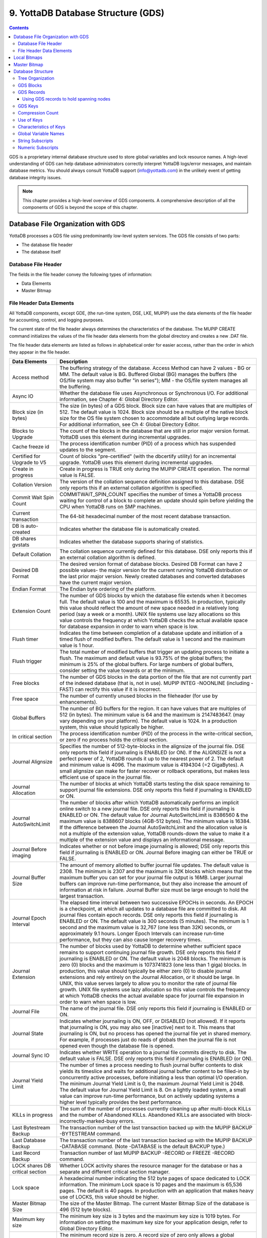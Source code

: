 .. ###############################################################
.. #                                                             #
.. # Copyright (c) 2017-2022 YottaDB LLC and/or its subsidiaries.#
.. # All rights reserved.                                        #
.. #                                                             #
.. #     This source code contains the intellectual property     #
.. #     of its copyright holder(s), and is made available       #
.. #     under a license.  If you do not know the terms of       #
.. #     the license, please stop and do not read further.       #
.. #                                                             #
.. ###############################################################

.. index::
   GDS

======================================
9. YottaDB Database Structure (GDS)
======================================

.. contents::
   :depth: 5

GDS is a proprietary internal database structure used to store global variables and lock resource names. A high-level understanding of GDS can help database administrators correctly interpret YottaDB logs/error messages, and maintain database metrics. You should always consult YottaDB support (info@yottadb.com) in the unlikely event of getting database integrity issues.

.. note::
   This chapter provides a high-level overview of GDS components. A comprehensive description of all the components of GDS is beyond the scope of this chapter.

------------------------------------------------
Database File Organization with GDS
------------------------------------------------

YottaDB processes a GDS file using predominantly low-level system services. The GDS file consists of two parts:

* The database file header

* The database itself

+++++++++++++++++++++
Database File Header
+++++++++++++++++++++

The fields in the file header convey the following types of information:

* Data Elements

* Master Bitmap

.. _file-header-data-elements:

+++++++++++++++++++++++++++
File Header Data Elements
+++++++++++++++++++++++++++

All YottaDB components, except GDE, (the run-time system, DSE, LKE, MUPIP) use the data elements of the file header for accounting, control, and logging purposes.

The current state of the file header always determines the characteristics of the database. The MUPIP CREATE command initializes the values of the file header data elements from the global directory and creates a new .DAT file.

The file header data elements are listed as follows in alphabetical order for easier access, rather than the order in which they appear in the file header.

+------------------------------------+---------------------------------------------------------------------------------------------------------------------------------------------------------------+
| Data Elements                      | Description                                                                                                                                                   |
+====================================+===============================================================================================================================================================+
| Access method                      | The buffering strategy of the database. Access Method can have 2 values - BG or MM. The default value is BG.                                                  |
|                                    | Buffered Global (BG) manages the buffers (the OS/file system may also buffer "in series"); MM - the OS/file system manages all the buffering.                 |
+------------------------------------+---------------------------------------------------------------------------------------------------------------------------------------------------------------+
| Async IO                           | Whether the database file uses Asynchronous or Synchronous I/O. For additional information, see Chapter 4: Global Directory Editor.                           |
+------------------------------------+---------------------------------------------------------------------------------------------------------------------------------------------------------------+
| Block size (in bytes)              | The size (in bytes) of a GDS block. Block size can have values that are multiples of 512. The default value is 1024.                                          |
|                                    | Block size should be a multiple of the native block size for the OS file system chosen to accommodate all but outlying large records.                         |
|                                    | For additional information, see Ch 4: Global Directory Editor.                                                                                                |
+------------------------------------+---------------------------------------------------------------------------------------------------------------------------------------------------------------+
| Blocks to Upgrade                  | The count of the blocks in the database that are still in prior major version format. YottaDB uses this element during incremental upgrades.                  |
+------------------------------------+---------------------------------------------------------------------------------------------------------------------------------------------------------------+
| Cache freeze id                    | The process identification number (PID) of a process which has suspended updates to the segment.                                                              |
+------------------------------------+---------------------------------------------------------------------------------------------------------------------------------------------------------------+
| Certified for Upgrade to V5        | Count of blocks "pre-certified" (with the dbcertify utility) for an incremental upgrade. YottaDB uses this element during incremental upgrades.               |
+------------------------------------+---------------------------------------------------------------------------------------------------------------------------------------------------------------+
| Create in progress                 | Create in progress is TRUE only during the MUPIP CREATE operation. The normal value is FALSE.                                                                 |
+------------------------------------+---------------------------------------------------------------------------------------------------------------------------------------------------------------+
| Collation Version                  | The version of the collation sequence definition assigned to this database. DSE only reports this if an external collation algorithm is specified.            |
+------------------------------------+---------------------------------------------------------------------------------------------------------------------------------------------------------------+
| Commit Wait Spin Count             | COMMITWAIT_SPIN_COUNT specifies the number of times a YottaDB process waiting for control of a block to complete an update should spin before yielding        |
|                                    | the CPU when YottaDB runs on SMP machines.                                                                                                                    |
+------------------------------------+---------------------------------------------------------------------------------------------------------------------------------------------------------------+
| Current transaction                | The 64-bit hexadecimal number of the most recent database transaction.                                                                                        |
+------------------------------------+---------------------------------------------------------------------------------------------------------------------------------------------------------------+
| DB is auto-created                 | Indicates whether the database file is automatically created.                                                                                                 |
+------------------------------------+---------------------------------------------------------------------------------------------------------------------------------------------------------------+
| DB shares gvstats                  | Indicates whether the database supports sharing of statistics.                                                                                                |
+------------------------------------+---------------------------------------------------------------------------------------------------------------------------------------------------------------+
| Default Collation                  | The collation sequence currently defined for this database. DSE only reports this if an external collation algorithm is defined.                              |
+------------------------------------+---------------------------------------------------------------------------------------------------------------------------------------------------------------+
| Desired DB Format                  | The desired version format of database blocks. Desired DB Format can have 2 possible values-                                                                  |
|                                    | the major version for the current running YottaDB distribution or the last prior major version. Newly created databases and converted databases have the      |
|                                    | current major version.                                                                                                                                        |
+------------------------------------+---------------------------------------------------------------------------------------------------------------------------------------------------------------+
| Endian Format                      | The Endian byte ordering of the platform.                                                                                                                     |
+------------------------------------+---------------------------------------------------------------------------------------------------------------------------------------------------------------+
| Extension Count                    | The number of GDS blocks by which the database file extends when it becomes full. The default value is 100 and the maximum is 65535.                          |
|                                    | In production, typically this value should reflect the amount of new space needed in a relatively long period (say a week or a month).                        |
|                                    | UNIX file systems use lazy allocations so this value controls the frequency at which YottaDB checks the actual available space for database expansion in      |
|                                    | order to warn when space is low.                                                                                                                              |
+------------------------------------+---------------------------------------------------------------------------------------------------------------------------------------------------------------+
| Flush timer                        | Indicates the time between completion of a database update and initiation of a timed flush of modified buffers.                                               |
|                                    | The default value is 1 second and the maximum value is 1 hour.                                                                                                |
+------------------------------------+---------------------------------------------------------------------------------------------------------------------------------------------------------------+
| Flush trigger                      | The total number of modified buffers that trigger an updating process to initiate a flush.                                                                    |
|                                    | The maximum and default value is 93.75% of the global buffers; the minimum is 25% of the global buffers. For large numbers of global buffers, consider setting|
|                                    | the value towards or at the minimum.                                                                                                                          |
+------------------------------------+---------------------------------------------------------------------------------------------------------------------------------------------------------------+
| Free blocks                        | The number of GDS blocks in the data portion of the file that are not currently part of the indexed database (that is, not in use).                           |
|                                    | MUPIP INTEG -NOONLINE (including -FAST) can rectify this value if it is incorrect.                                                                            |
+------------------------------------+---------------------------------------------------------------------------------------------------------------------------------------------------------------+
| Free space                         | The number of currently unused blocks in the fileheader (for use by enhancements).                                                                            |
+------------------------------------+---------------------------------------------------------------------------------------------------------------------------------------------------------------+
| Global Buffers                     | The number of BG buffers for the region. It can have values that are multiples of 512 (in bytes). The minimum value is 64 and the maximum is 2147483647.      |
|                                    | (may vary depending on your platform). The default value is 1024. In a production system, this value should typically be higher.                              |
+------------------------------------+---------------------------------------------------------------------------------------------------------------------------------------------------------------+
| In critical section                | The process identification number (PID) of the process in the write-critical section, or zero if no process holds the critical section.                       |
+------------------------------------+---------------------------------------------------------------------------------------------------------------------------------------------------------------+
| Journal Alignsize                  | Specifies the number of 512-byte-blocks in the alignsize of the journal file. DSE only reports this field if journaling is ENABLED (or ON).                   |
|                                    | If the ALIGNSIZE is not a perfect power of 2, YottaDB rounds it up to the nearest power of 2.                                                                 |
|                                    | The default and minimum value is 4096. The maximum value is 4194304 (=2 GigaBytes).                                                                           |
|                                    | A small alignsize can make for faster recover or rollback operations, but makes less efficient use of space in the journal file.                              |
+------------------------------------+---------------------------------------------------------------------------------------------------------------------------------------------------------------+
| Journal Allocation                 | The number of blocks at which YottaDB starts testing the disk space remaining to support journal file extensions. DSE only reports this field if              |
|                                    | journaling is ENABLED or ON.                                                                                                                                  |
+------------------------------------+---------------------------------------------------------------------------------------------------------------------------------------------------------------+
| Journal AutoSwitchLimit            | The number of blocks after which YottaDB automatically performs an implicit online switch to a new journal file.                                              |
|                                    | DSE only reports this field if journaling is ENABLED or ON.                                                                                                   |
|                                    | The default value for Journal AutoSwitchLimit is 8386560 & the maximum value is 8388607 blocks (4GB-512 bytes). The minimum value is 16384.                   |
|                                    | If the difference between the Journal AutoSwitchLimit and the allocation value is not a multiple of the extension value, YottaDB rounds-down the value        |
|                                    | to make it a multiple of the extension value and displays an informational message.                                                                           |
+------------------------------------+---------------------------------------------------------------------------------------------------------------------------------------------------------------+
| Journal Before imaging             | Indicates whether or not before image journaling is allowed; DSE only reports this field if journaling is ENABLED or ON.                                      |
|                                    | Journal Before imaging can either be TRUE or FALSE.                                                                                                           |
+------------------------------------+---------------------------------------------------------------------------------------------------------------------------------------------------------------+
| Journal Buffer Size                | The amount of memory allotted to buffer journal file updates. The default value is 2308. The minimum is 2307 and the maximum is 32K blocks which means that   |
|                                    | the maximum buffer you can set for your journal file output is 16MB. Larger journal buffers can improve run-time performance, but they also increase the      |
|                                    | amount of information at risk in failure. Journal Buffer size must be large enough to hold the largest transaction.                                           |
+------------------------------------+---------------------------------------------------------------------------------------------------------------------------------------------------------------+
| Journal Epoch Interval             | The elapsed time interval between two successive EPOCHs in seconds. An EPOCH is a checkpoint, at which all updates to a database file are committed to disk.  |
|                                    | All journal files contain epoch records. DSE only reports this field if journaling is ENABLED or ON.                                                          |
|                                    | The default value is 300 seconds (5 minutes). The minimum is 1 second and the maximum value is 32,767 (one less than 32K) seconds, or approximately 9.1 hours.|
|                                    | Longer Epoch Intervals can increase run-time performance, but they can also cause longer recovery times.                                                      |
+------------------------------------+---------------------------------------------------------------------------------------------------------------------------------------------------------------+
| Journal Extension                  | The number of blocks used by YottaDB to determine whether sufficient space remains to support continuing journal file growth. DSE only reports this field     |
|                                    | if journaling is ENABLED or ON.                                                                                                                               |
|                                    | The default value is 2048 blocks. The minimum is zero (0) blocks and the maximum is 1073741823 (one less than 1 giga) blocks. In production, this value should|
|                                    | typically be either zero (0) to disable journal extensions and rely entirely on the Journal Allocation, or it should be large. In UNIX, this value serves     |
|                                    | largely to allow you to monitor the rate of journal file growth.                                                                                              |
|                                    | UNIX file systems use lazy allocation so this value controls the frequency at which YottaDB checks the actual available space for journal file expansion      |
|                                    | in order to warn when space is low.                                                                                                                           |
+------------------------------------+---------------------------------------------------------------------------------------------------------------------------------------------------------------+
| Journal File                       | The name of the journal file. DSE only reports this field if journaling is ENABLED or ON.                                                                     |
+------------------------------------+---------------------------------------------------------------------------------------------------------------------------------------------------------------+
| Journal State                      | Indicates whether journaling is ON, OFF, or DISABLED (not allowed). If it reports that journaling is ON, you may also see [inactive] next to it. This means   |
|                                    | that journaling is ON, but no process has opened the journal file yet in shared memory. For example, if processes just do reads of globals then the journal   |
|                                    | file is not opened even though the database file is opened.                                                                                                   |
+------------------------------------+---------------------------------------------------------------------------------------------------------------------------------------------------------------+
| Journal Sync IO                    | Indicates whether WRITE operation to a journal file commits directly to disk. The default value is FALSE. DSE only reports this field if journaling is ENABLED|
|                                    | (or ON).                                                                                                                                                      |
+------------------------------------+---------------------------------------------------------------------------------------------------------------------------------------------------------------+
| Journal Yield Limit                | The number of times a process needing to flush journal buffer contents to disk yields its timeslice and waits for additional journal buffer content to be     |
|                                    | filled-in by concurrently active processes, before initiating a less than optimal I/O operation.                                                              |
|                                    | The minimum Journal Yield Limit is 0, the maximum Journal Yield Limit is 2048.                                                                                |
|                                    | The default value for Journal Yield Limit is 8. On a lightly loaded system, a small value can improve run-time performance, but on actively updating systems a|
|                                    | higher level typically provides the best performance.                                                                                                         |
+------------------------------------+---------------------------------------------------------------------------------------------------------------------------------------------------------------+
| KILLs in progress                  | The sum of the number of processes currently cleaning up after multi-block KILLs and the number of Abandoned KILLs. Abandoned KILLs are associated with       |
|                                    | block-incorrectly-marked-busy errors.                                                                                                                         |
+------------------------------------+---------------------------------------------------------------------------------------------------------------------------------------------------------------+
| Last Bytestream Backup             | The transaction number of the last transaction backed up with the MUPIP BACKUP -BYTESTREAM command.                                                           |
+------------------------------------+---------------------------------------------------------------------------------------------------------------------------------------------------------------+
| Last Database Backup               | The transaction number of the last transaction backed up with the MUPIP BACKUP -DATABASE command. (Note -DATABASE is the default BACKUP type.)                |
+------------------------------------+---------------------------------------------------------------------------------------------------------------------------------------------------------------+
| Last Record Backup                 | Transaction number of last MUPIP BACKUP -RECORD or FREEZE -RECORD command.                                                                                    |
+------------------------------------+---------------------------------------------------------------------------------------------------------------------------------------------------------------+
| LOCK shares DB critical section    | Whether LOCK activity shares the resource manager for the database or has a separate and different critical section manager.                                  |
+------------------------------------+---------------------------------------------------------------------------------------------------------------------------------------------------------------+
| Lock space                         | A hexadecimal number indicating the 512 byte pages of space dedicated to LOCK information.                                                                    |
|                                    | The minimum Lock space is 10 pages and the maximum is 65,536 pages. The default is 40 pages. In production with an application that makes heavy use of        |
|                                    | LOCKS, this value should be higher.                                                                                                                           |
+------------------------------------+---------------------------------------------------------------------------------------------------------------------------------------------------------------+
| Master Bitmap Size                 | The size of the Master Bitmap. The current Master Bitmap Size of the database is 496 (512 byte blocks).                                                       |
+------------------------------------+---------------------------------------------------------------------------------------------------------------------------------------------------------------+
| Maximum key size                   | The minimum key size is 3 bytes and the maximum key size is 1019 bytes. For information on setting the maximum key size for your application design, refer to |
|                                    | Global Directory Editor.                                                                                                                                      |
+------------------------------------+---------------------------------------------------------------------------------------------------------------------------------------------------------------+
| Maximum record size                | The minimum record size is zero. A record size of zero only allows a global variable node that does not have a value. The maximum is 1,048,576 bytes (1MiB).  |
|                                    | The default value is 256 bytes.                                                                                                                               |
|                                    | An error occurs if you decrease and then make an attempt to update nodes with existing longer records.                                                        |
+------------------------------------+---------------------------------------------------------------------------------------------------------------------------------------------------------------+
| Maximum TN                         | The maximum number of TNs that the current database can hold. For a database in the most recent format, the default value of Maximum TN is                    |
|                                    | 18,446,744,071,629,176,83 or 0xFFFFFFFF83FFFFFF.                                                                                                              |
+------------------------------------+---------------------------------------------------------------------------------------------------------------------------------------------------------------+
| Maximum TN Warn                    | The transaction number after which YottaDB generates a warning and update it to a new value. The default value of Maximum TN Warn is 0xFFFFFFFD93FFFFFF.      |
+------------------------------------+---------------------------------------------------------------------------------------------------------------------------------------------------------------+
| Modified cache blocks              | The current number of modified blocks in the buffer pool waiting to be written to the database.                                                               |
+------------------------------------+---------------------------------------------------------------------------------------------------------------------------------------------------------------+
| Mutex Hard Spin Count              | The number of attempts to grab the mutex lock before initiating a less CPU-intensive wait period. The default value is 128.                                   |
+------------------------------------+---------------------------------------------------------------------------------------------------------------------------------------------------------------+
| Mutex Sleep Spin Count             | The number of timed attempts to grab the mutex lock before initiating a wait based on interprocess wake-up signals. The default value is 128.                 |
+------------------------------------+---------------------------------------------------------------------------------------------------------------------------------------------------------------+
| Mutex Spin Sleep Time              | The number of milliseconds to sleep during a mutex sleep attempt. The default value is 2048.                                                                  |
+------------------------------------+---------------------------------------------------------------------------------------------------------------------------------------------------------------+
| No. of writes/flush                | The number of blocks to write in each flush. The default value is 7.                                                                                          |
+------------------------------------+---------------------------------------------------------------------------------------------------------------------------------------------------------------+
| Null subscripts                    | "ALWAYS" if null subscripts are legal. "NEVER" if they are not legal and "EXISTING" if they can be accessed and updated, but not created anew.                |
+------------------------------------+---------------------------------------------------------------------------------------------------------------------------------------------------------------+
| Number of local maps               | (Total blocks + 511)\512.                                                                                                                                     |
+------------------------------------+---------------------------------------------------------------------------------------------------------------------------------------------------------------+
| Online Backup NBB                  | Block to which online backup has progressed. DSE displays this only when an online backup is currently in progress.                                           |
+------------------------------------+---------------------------------------------------------------------------------------------------------------------------------------------------------------+
| Reference count                    | The number of YottaDB processes and utilities currently accessing that segment on a given node.                                                               |
|                                    | Note: YottaDB does not rely on this field. A database segment initially has a reference count of zero. When a YottaDB process or utility accesses a           |
|                                    | segment, YottaDB increments the reference count. YottaDB decrements the reference count upon termination.                                                     |
|                                    | YottaDB counts DSE as a process. When examining this field with DSE, the reference count is always greater than zero. When DSE is the only process using      |
|                                    | a region, the reference count should be one.                                                                                                                  |
+------------------------------------+---------------------------------------------------------------------------------------------------------------------------------------------------------------+
| Region Seqno                       | The current replication relative time stamp for a region.                                                                                                     |
+------------------------------------+---------------------------------------------------------------------------------------------------------------------------------------------------------------+
| Replication State                  | Either On or OFF. [WAS_ON] OFF means that replication is still working, but a problem with journaling has caused YottaDB to turn it off, so YottaDB           |
|                                    | is still replicating, but will turn replication OFF if it ever has to turn to the journal because the pool has lost data needed for replication.              |
+------------------------------------+---------------------------------------------------------------------------------------------------------------------------------------------------------------+
| Reserved Bytes                     | Number of bytes reserved in database blocks.                                                                                                                  |
+------------------------------------+---------------------------------------------------------------------------------------------------------------------------------------------------------------+
| Starting VBN                       | Virtual Block Number of the first GDS block after the GDS file header; this is block 0 of the database and always holds the first local bitmap.               |
+------------------------------------+---------------------------------------------------------------------------------------------------------------------------------------------------------------+
| Timers pending                     | Number of processes considering a timed flush.                                                                                                                |
+------------------------------------+---------------------------------------------------------------------------------------------------------------------------------------------------------------+
| Total blocks                       | Total number of GDS blocks, including local bitmaps.                                                                                                          |
+------------------------------------+---------------------------------------------------------------------------------------------------------------------------------------------------------------+
| WIP queue cache blocks             | The number of blocks for which YottaDB has issued writes that have not yet complete.                                                                          |
+------------------------------------+---------------------------------------------------------------------------------------------------------------------------------------------------------------+
| Wait Disk                          | Seconds that YottaDB waits for disk space to become available before it ceases trying to flush a GDS block's content to disk. During the wait, it sends       |
|                                    | eight (8) approximately evenly spaced operator log messages before finally issuing a YDB-E-WAITDSKSPACE error. For example, if Wait Disk is 80 seconds and    |
|                                    | YottaDB finds no disk space to flush a GDS block, it sends a YDB-E-WAITDSKSPACE syslog message about every 10 seconds, and after the eighth message           |
|                                    | issues a WAITDSKSPACE error. This field is only used in UNIX because of its reliance on lazy disk space allocation.                                           |
+------------------------------------+---------------------------------------------------------------------------------------------------------------------------------------------------------------+
| Zqgblmod Seqno                     | The replication sequence number associated with the $Zqgblmod() Transaction number.                                                                           |
+------------------------------------+---------------------------------------------------------------------------------------------------------------------------------------------------------------+
| Zqgblmod Trans                     | Transaction number used by the $ZQGBLMOD() function in testing whether a block was modified by overlapping transactions during a replication switchover.      |
+------------------------------------+---------------------------------------------------------------------------------------------------------------------------------------------------------------+
| Average Blocks Read per 100 Records| Acts as a clue for replication update helper processes as to how aggressively they should attempt to prefetch blocks. It's an estimate of the number of       |
|                                    | database blocks that YottaDB reads for every 100 update records. The default value is 200. For very large databases, you can increase the value up to 400     |
+------------------------------------+---------------------------------------------------------------------------------------------------------------------------------------------------------------+
| Update Process Reserved Area       | An approximate percentage (integer value 0 to 100) of the number of global buffers reserved for the update process. The reader helper processes leaves at     |
|                                    | least this percentage of the global buffers for the update process. It can have any integer value between 0 to 100. The default value is 50.                  |
+------------------------------------+---------------------------------------------------------------------------------------------------------------------------------------------------------------+
| Pre read trigger factor            | The percentage of Update Process reserved area, after which the update process processes signal the reader helper processes to resume processing journal      |
|                                    | records and reading global variables into the global buffer cache. It can have any integer value between 0 to 100. The default value is 50.                   |
+------------------------------------+---------------------------------------------------------------------------------------------------------------------------------------------------------------+
| Update writer trigger factor       | One of the parameters used by YottaDB to manage the database is the flush trigger. One of several conditions that triggers normal YottaDB processes           |
|                                    | to initiate flushing dirty buffers from the database global buffer cache is when the number of dirty buffers crosses the flush trigger. In an attempt to never|
|                                    | require the update process itself to flush dirty buffers, when the number of dirty global buffers crosses the update writer trigger factor percentage of the  |
|                                    | flush trigger value, writer helper processes start flushing dirty buffers to disk. It can have any integer value between 0 to 100. The default value is 33,   |
|                                    | that is, 33%.                                                                                                                                                 |
+------------------------------------+---------------------------------------------------------------------------------------------------------------------------------------------------------------+

------------------------
Local Bitmaps
------------------------

YottaDB partitions GDS blocks into 512-block groups. The first block of each group contains a local bitmap. A local bitmap reports whether each of the 512 blocks is currently busy or free and whether it ever contained valid data that has since been KILLed.

The two bits for each block have the following meanings:

* 00 - Busy

* 01 - Free and never used before

* 10 - Currently not a legal combination

* 11 - Free but previously used

These two bits are internally represented as:

* 'X' - BUSY

* '.' - FREE

* '?' - CORRUPT

* ':' - REUSABLE

The interpreted form of the local bitmap is like the following:

.. code-block:: none

   Block 0  Size 90  Level -1  TN 1 V5   Master Status: Free Space
                  Low order                         High order
   Block        0: |  XXXXX...  ........  ........  ........  |
   Block       20: |  ........  ........  ........  ........  |
   Block       40: |  ........  ........  ........  ........  |
   Block       60: |  ........  ........  ........  ........  |
   Block       80: |  ........  ........  ........  ........  |
   Block       A0: |  ........  ........  ........  ........  |
   Block       C0: |  ........  ........  ........  ........  |
   Block       E0: |  ........  ........  ........  ........  |
   Block      100: |  ........  ........  ........  ........  |
   Block      120: |  ........  ........  ........  ........  |
   Block      140: |  ........  ........  ........  ........  |
   Block      160: |  ........  ........  ........  ........  |
   Block      180: |  ........  ........  ........  ........  |
   Block      1A0: |  ........  ........  ........  ........  |
   Block      1C0: |  ........  ........  ........  ........  |
   Block      1E0: |  ........  ........  ........  ........  |
  'X' == BUSY '.' == FREE ':' == REUSABLE '?' == CORRUPT

.. note::
   The first block described by the bitmap is itself and is therefore always marked busy.

If bitmaps are marked as "?", they denote that they are corrupted (not currently in a legal combination) bitmaps. The consequences of corrupted bitmaps are:

 * Possible loss of data when YottaDB overwrites a block that is incorrectly marked as free (malignant).
 * Reduction in the effective size of the database by the number of blocks incorrectly marked as busy (benign).

---------------------------
Master Bitmap
---------------------------

Using bitmaps, YottaDB efficiently locates free space in the database. A master bitmap has one bit per local bitmap which indicates whether the corresponding local bitmap is full or has free space. When there is no free space in a group of 512 blocks, YottaDB clears the associated bit in the master map to show whether the local bitmap is completely busy. Otherwise, YottaDB maintains the bit set.

There is only one Master Bitmap per database. You can neither see the contents of the master bitmap directly nor change the size of the master bitmap. The maximum size of a single YottaDB database file is 992 Mi blocks. A logical database consists of an arbitrarily large number of database files.

The size of the master bitmap constrains the size of the database. The size of the master map reflects current expectations for the maximum operational size of a single database file.

.. note::
   In addition to the limit imposed by the size of the master map, YottaDB currently limits a tree to a maximum number of 7 levels. This means that if a database holds only one global, depending on the density and size of the data, it might reach the level limit before the master map limit.

------------------------
Database Structure
------------------------

The YottaDB database structure is hierarchical, based on a form of balanced tree called a B-star tree (B*-tree) structure. The B*-tree contains blocks that are either index or data blocks. An index block contains pointers used to locate data in data blocks, while the data blocks actually store the data. Each block contains a header and records. Each record contains a key and data.

++++++++++++++++++
Tree Organization
++++++++++++++++++

GDS structures data into multiple B*-trees. YottaDB creates a new B*-tree, called a Global Variable Tree (GVT), each time the application defines a new named global variable. Each GVT stores the data for one named global, i.e., all global variables (gvn) that share the same unsubscripted global name. For example, global ^A, ^A(1), ^A(2), ^A("A"), and ^A("B") are stored in the same GVT. Note that each of these globals share the same unsubscripted global name, that is, ^A. A GVT contains both index and data blocks and can span several levels. The data blocks contain actual global variable values, while the index blocks point to the next level of block.

At the root of the B*-tree structure is a special GDS tree called a Directory Tree (DT). DT contains pointers to the GVT. A data block in the DT contains an unsubscripted global variable name and a pointer to the root block of that global variable's GVT.

All GDS blocks in the trees have level numbers. Level zero (0) identifies the terminal nodes (that is, data blocks). Levels greater than zero (0) identify non-terminal nodes (that is, index blocks). The highest level of each tree identifies the root. All the B*-trees have the same structure. Block one (1) of the database always holds the root block of the Directory Tree.

The following illustration describes the internal GDS B*-tree framework YottaDB uses to store globals.

.. image:: gds_struc.png

YottaDB creates a new GVT when a SET results in the first use of an unsubscripted global name by referring to a subscripted or unsubscripted global variable with a name prefix that has not previously appeared in the database.

.. note::
   GVTs continue to exist even after all nodes associated with their unsubscripted name are KILLed. An empty GVT occupies negligible space and does not affect YottaDB performance. However, if you are facing performance issues because you have many empty GVTs, you need to reorganize your database file using MUPIP EXTRACT, followed by MUPIP CREATE, and the MUPIP LOAD to remove those empty GVTs.

The following sections describe the details of the database structures.

+++++++++++++++
GDS Blocks
+++++++++++++++

Index and data blocks consist of a block header followed by a series of records. The block header has five fields. The first field, of two bytes, specifies the block version. The second field, of one byte, is a filler byte. The third field, of one byte, specifies the block level. The fourth field, of two bytes, specifies the number of bytes currently in use in the block. The last field of eight bytes represents the transaction number at which the block was last changed. An interpreted form of a block header looks like the following:

.. code-block:: none

   File      /home/jdoe/.yottadb/r1.20_x86_64/g/yottadb.dat
   Region    DEFAULT

   Block 3   Size 262   Level 0   TN 3845EE V6

Depending on the platform, there may also be an empty field containing filler to produce proper alignment. The filler occurs between the second and third data field and causes the length of the header to increase from seven to eight bytes.

+++++++++++++++++
GDS Records
+++++++++++++++++

Records consist of a record header, a key, and either a block pointer or the actual value of a global variable name (gvn). Records are also referred to as nodes.

The record header has two fields that contain information. The first field, of two bytes, specifies the record size. The second field, of one byte, specifies the compression count.

.. note::
   Like the GDS block headers, a filler byte may be added in the third field, depending on the platform. For example, "61" in the following example is added as a filler byte.

The interpreted form of a block with global ^A("Name",1)="Brad" looks like the following:

.. code-block:: none

   Rec:1  Blk 3  Off 10  Size 14  Cmpc 0  Key ^A("Name",1)
         10 : | 14  0  0 61 41  0 FF 4E 61 6D 65  0 BF 11  0  0 42 72 61 64|
              |  .  .  .  a  A  .  .  N  a  m  e  .  .  .  .  .  B  r  a  d|

The data portion of a record in any index block consists of a four-byte block pointer. Level 0 data in the Directory Tree also consists of four-byte block pointers. Level 0 data in Global Variable Trees consists of the actual values for global variable names.

~~~~~~~~~~~~~~~~~~~~~~~~~~~~~~~~~~~~~~~~
Using GDS records to hold spanning nodes
~~~~~~~~~~~~~~~~~~~~~~~~~~~~~~~~~~~~~~~~

A global variable node spans across multiple blocks if the size of its value exceeds one database block. Such a global variable node is called a "spanning node". For example, if ^a holds a value that exceeds one database block, YottaDB internally spans the value of ^a in records with keys ^a(#SPAN1), ^a(#SPAN2), ^a(#SPAN3), ^a(#SPAN4), and so on. Note that #SPAN1, #SPAN2, #SPAN3, #SPAN4, and so on are special subscripts that are visible to the database but invisible at the M application level. YottaDB uses these special subscripts to determine the sequence of the spanning nodes.

The first special subscript #SPAN1 is called a "special index". A special index contains the details about the size of the spanning node's value and the number of additional records that are necessary to hold its value. #SPAN2 and the rest of the records hold chunks of the value of the spanning node. During the load of a binary extract, YottaDB uses these chunks to reconstitute the value of a global. This allows globals to be re-spanned if the block size of the source database is different from the block size of the destination database.

.. note::
   If the destination database's block size is large enough to hold the key and value, then the global is not a spanning node (because it can fit in one database block).

.. _gds-keys:

++++++++++
GDS Keys
++++++++++

A key is an internal representation of a global variable name. A byte-by-byte comparison of two keys conforms to the collating sequence defined for global variable nodes. The default collating sequence is the one specified by the M standard. For more information on defining collating sequences, see the `"Internationalization" chapter in the Programmer's Guide <../ProgrammersGuide/internatn.html>`_.

+++++++++++++++++
Compression Count
+++++++++++++++++

The compression count specifies the number of bytes at the beginning of a key that are common to the previous key in the same block. The first key in each block has a compression count of zero. In a global variable tree, only the first record in a block can legitimately have a compression count of zero.

+----------------------------------------+---------------------------------------------+------------------------------------------------------------------+
| Record Key                             | Compression Count                           | Resulting Key in Record                                          |
+========================================+=============================================+==================================================================+
| CUS(Jones,Tom)                         | 0                                           | CUS(Jones,Tom)                                                   |
+----------------------------------------+---------------------------------------------+------------------------------------------------------------------+
| CUS(Jones,Vic)                         | 10                                          | Vic)                                                             |
+----------------------------------------+---------------------------------------------+------------------------------------------------------------------+
| CUS(Jones,Sally)                       | 10                                          | Sally)                                                           |
+----------------------------------------+---------------------------------------------+------------------------------------------------------------------+
| CUS(Smith,John)                        | 4                                           | Smith,John)                                                      |
+----------------------------------------+---------------------------------------------+------------------------------------------------------------------+

The previous table shows keys in M representation. For descriptions of the internal representations, refer to the section on keys.

The non-compressed part of the record key immediately follows the record header. The data portion of the record follows the key and is separated from the key by two null (ASCII 0) bytes.

+++++++++++++++++++
Use of Keys
+++++++++++++++++++

YottaDB locates records by finding the first key in a block lexically greater than or equal to the current key. If the block has a level of zero (0), the location is either that of the record in question or if the record in question does not exist, that of the (lexically) next record. If the block has a level greater than zero (0), the record contains a pointer to the next level to search.

YottaDB does not require that the key in an index block correspond to an actual existing key at the next level.

The final record in each index block (the \*-record) contains a \*-key ("star-key"). The \*-key is a zero-length key representing the last possible value of the M collating sequence. The \*-key is the smallest possible record, consisting only of a record header and a block pointer, with a key size of zero (0).

The \*-key has the following characteristics:

* A record size of seven (7) or eight (8) bytes (depending on endian)

* A record header size of three (3) or four (4) bytes (depending on endian)

* A key size of zero (0) bytes

* A block pointer size of four (4) bytes

+++++++++++++++++++++++++
Characteristics of Keys
+++++++++++++++++++++++++

Keys include a name portion and zero or more subscripts. YottaDB formats subscripts differently for string and numeric values.

Keys in the Directory Tree represent unsubscripted global variable names. Unlike Global Variable Tree keys, Directory Tree keys never include subscripts.

Single null (ASCII 0) bytes separate the variable name and each of the subscripts. Two contiguous null bytes terminate keys. YottaDB encodes string subscripts and numeric subscripts differently.

During a block split the system may generate index keys which include subscripts that are numeric in form but do not correspond to legal numeric values. These keys serve in index processing because they fall in an appropriate place in the collating sequence. When DSE represents these "illegal" numbers, it may display many zero digits for the subscript.

+++++++++++++++++++++++++
Global Variable Names
+++++++++++++++++++++++++

The portion of the key corresponding to the name of the global variable holds an ASCII representation of the variable name excluding the caret symbol (^).

+++++++++++++++++++++++++
String Subscripts
+++++++++++++++++++++++++

YottaDB stores string subscripts as a variable length sequence of 8-bit codes ranging from 0 to 255. With UTF-8 specified at process startup, YottaDB stores string subscripts as a variable length sequence of 8-bit codes with UTF-8 encoding.

To distinguish strings from numerics while preserving collation sequence, YottaDB adds a byte containing hexadecimal FF to the front of all string subscripts. The interpreted form of the global variable ^A("Name",1)="Brad" looks like the following:

.. code-block:: none

   Block 3   Size 24   Level 0   TN 1 V5

   Rec:1  Blk 3  Off 10  Size 14  Cmpc 0  Key ^A("Name",1)
       10 : | 14  0  0 61 41  0 FF 4E 61 6D 65  0 BF 11  0  0 42 72 61 64|
            |  .  .  .  a  A  .  .  N  a  m  e  .  .  .  .  .  B  r  a  d|

Note that hexadecimal FF is in front of the subscript "Name". YottaDB permits the use of the full range of legal characters in keys. Therefore, a null (ASCII 0) is an acceptable character in a string. YottaDB handles strings with embedded nulls by mapping 0x00 to 0x0101 and 0x01 to 0x0102. YottaDB treats 0x01 as an escape code. This resolves confusion when null is used in a key, and at the same time, maintains proper collating sequence. The following rules apply to character representation:

All codes except 00 and 01 represent the corresponding ASCII value.

00 is a terminator.

01 is an indicator to translate the next code using the following:

+-----------------------------+------------------------------------+-------------------------------------+
| Code                        | Means                              | ASCII                               |
+=============================+====================================+=====================================+
| 01                          | 00                                 | <NUL>                               |
+-----------------------------+------------------------------------+-------------------------------------+
| 02                          | 01                                 | <SOH>                               |
+-----------------------------+------------------------------------+-------------------------------------+

With UTF-8 character-set specified, the interpreted output displays a dot character for all graphic characters and malformed characters. For example, the internal representation of the global variable ^DS=$CHAR($$FUNC^%HD("0905"))_$ZCHAR(192) looks like the following:

.. code-block:: none

   Rec:1  Blk 3  Off 10  Size C  Cmpc 0  Key ^DS
         10 : |  C  0  0  0 44 53  0  0 E0 A4 85 C0                        |
              |  .  .  .  .  D  S  .  .        ?  .                        |

Note that DSE displays the wellformed character ? for $CHAR($$FUNC^%HD("0905")) and a dot character for malformed character $ZCHAR(192).

With M character-set specified, the interpreted output displays a dot character for all non-ASCII characters and malformed characters.

+++++++++++++++++++++++++++++
Numeric Subscripts
+++++++++++++++++++++++++++++

Numeric Subscripts have the format:

.. code-block:: none

   [ sign bit ] [ biased exponent ] [ normalized mantissa ]

The sign bit and biased exponent together form the first byte of the numeric subscript. Bit seven (7) is the sign bit. Bits <6:0> comprise the exponent. The remaining bytes preceding the subscript terminator of one null (ASCII 0) byte represent the variable length mantissa. The following description shows a way of understanding how YottaDB converts each numeric subscript type to its internal format:

**Zero (0) subscript (special case)**

* Represents zero as a single byte with the hexadecimal value 80 and requires no other conversion.

**Mantissa**

* Normalizes by adjusting the exponent.

* Creates packed-decimal representation.

* If number has an odd number of digits, appends zero (0) to mantissa.

* Adds one (1) to each byte in the mantissa.

**Exponent**

* Stores exponent in first byte of subscript.

* Biases exponent by adding hexadecimal 3F.

The resulting exponent falls in the hexadecimal range 3F to 7D if positive, and zero (0) to 3E if negative.

**Sign**

* Sets exponent sign bit <7> in preparation for sign handling.

* If the mantissa is negative: converts each byte of the subscript (including the exponent) to its one's-complement and appends a byte containing hexadecimal FF to the mantissa.

For example, the interpreted representation of the global ^NAME(.12,0,"STR",-34.56) looks like the following:

.. code-block:: none

   Rec:1  Blk 5  Off 10  Size 1A  Cmpc 0  Key ^NAME(.12,0,"STR",-34.56)
         10 : | 1A  0  0 61 4E 41 4D 45  0 BE 13  0 80  0 FF 53 54 52  0 3F|
              |  .  .  .  a  N  A  M  E  .  .  .  .  .  .  .  S  T  R  .  ?|
         24 : | CA A8 FF  0  0 31                                          |
              |  .  .  .  .  .  1                                          |

Note that CA A8 ones complement representation is 35 57 and then when you subtract one (1) from each byte in the mantissa you get 34 56.

Similarly, the interpreted representation of ^NAME(.12,0,"STR",-34.567) looks like the following:

.. code-block:: none

   Rec:1  Blk 5  Off 10  Size 1B  Cmpc 0  Key ^NAME(.12,0,"STR",-34.567)
         10 : | 1B  0  0  9 4E 41 4D 45  0 BE 13  0 80  0 FF 53 54 52  0 3F|
              |  .  .  .  .  N  A  M  E  .  .  .  .  .  .  .  S  T  R  .  ?|
         24 : | CA A8 8E FF  0  0 32                                       |
              |  .  .  .  .  .  .  2                                       |

Note that since there is an odd number of digits, YottaDB appends zero (0) to the mantissa and one (1) to each byte in the mantissa.


